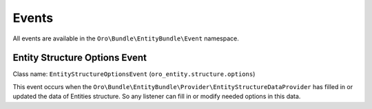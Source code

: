 .. _dev-entities-events:

Events
======

All events are available in the ``Oro\Bundle\EntityBundle\Event`` namespace.

Entity Structure Options Event
------------------------------

Class name: ``EntityStructureOptionsEvent`` (``oro_entity.structure.options``)

This event occurs when 
the ``Oro\Bundle\EntityBundle\Provider\EntityStructureDataProvider`` has filled in or updated the data of Entities
structure. So any listener can fill in or modify needed options in this data.
